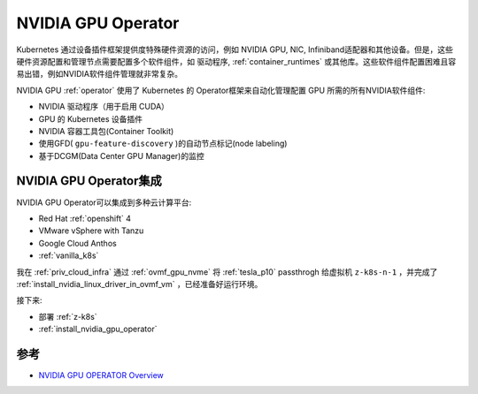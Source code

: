 .. _nvidia_gpu_operator:

========================
NVIDIA GPU Operator
========================

.. figure:: ../../_static/kubernetes/gpu/nvidia-gpu-operator.jpg
   :scale: 70

Kubernetes 通过设备插件框架提供度特殊硬件资源的访问，例如 NVIDIA GPU, NIC, Infiniband适配器和其他设备。但是，这些硬件资源配置和管理节点需要配置多个软件组件，如 驱动程序,  :ref:`container_runtimes` 或其他库。这些软件组件配置困难且容易出错，例如NVIDIA软件组件管理就非常复杂。

NVIDIA GPU :ref:`operator` 使用了 Kubernetes 的 Operator框架来自动化管理配置 GPU 所需的所有NVIDIA软件组件:

- NVIDIA 驱动程序（用于启用 CUDA）
- GPU 的 Kubernetes 设备插件
- NVIDIA 容器工具包(Container Toolkit)
- 使用GFD( ``gpu-feature-discovery`` )的自动节点标记(node labeling)
- 基于DCGM(Data Center GPU Manager)的监控

NVIDIA GPU Operator集成
===========================

NVIDIA GPU Operator可以集成到多种云计算平台:

- Red Hat :ref:`openshift` 4
- VMware vSphere with Tanzu
- Google Cloud Anthos
- :ref:`vanilla_k8s`

我在 :ref:`priv_cloud_infra` 通过 :ref:`ovmf_gpu_nvme` 将 :ref:`tesla_p10` passthrogh 给虚拟机 ``z-k8s-n-1`` ，并完成了 :ref:`install_nvidia_linux_driver_in_ovmf_vm` ，已经准备好运行环境。

接下来:

- 部署 :ref:`z-k8s`
- :ref:`install_nvidia_gpu_operator`

参考
=========

- `NVIDIA GPU OPERATOR Overview <https://docs.nvidia.com/datacenter/cloud-native/gpu-operator/overview.html>`_
